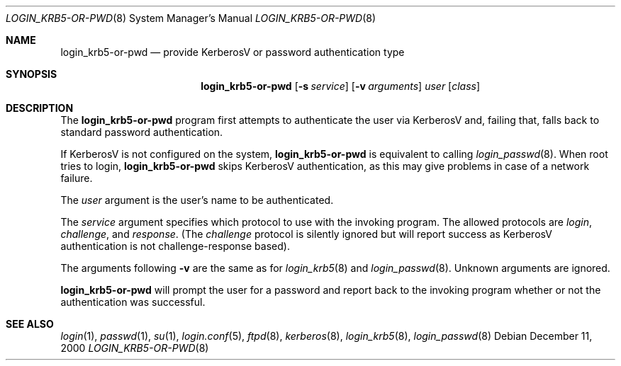 .\" $OpenBSD: login_krb5-or-pwd.8,v 1.13 2003/07/25 09:33:44 jmc Exp $
.\"
.\" Copyright (c) 2000 Todd C. Miller <Todd.Miller@courtesan.com>
.\"
.\" Permission to use, copy, modify, and distribute this software for any
.\" purpose with or without fee is hereby granted, provided that the above
.\" copyright notice and this permission notice appear in all copies.
.\"
.\" THE SOFTWARE IS PROVIDED "AS IS" AND THE AUTHOR DISCLAIMS ALL WARRANTIES
.\" WITH REGARD TO THIS SOFTWARE INCLUDING ALL IMPLIED WARRANTIES OF
.\" MERCHANTABILITY AND FITNESS. IN NO EVENT SHALL THE AUTHOR BE LIABLE FOR
.\" ANY SPECIAL, DIRECT, INDIRECT, OR CONSEQUENTIAL DAMAGES OR ANY DAMAGES
.\" WHATSOEVER RESULTING FROM LOSS OF USE, DATA OR PROFITS, WHETHER IN AN
.\" ACTION OF CONTRACT, NEGLIGENCE OR OTHER TORTIOUS ACTION, ARISING OUT OF
.\" OR IN CONNECTION WITH THE USE OR PERFORMANCE OF THIS SOFTWARE.
.\"
.Dd December 11, 2000
.Dt LOGIN_KRB5-OR-PWD 8
.Os
.Sh NAME
.Nm login_krb5-or-pwd
.Nd provide KerberosV or password authentication type
.Sh SYNOPSIS
.Nm login_krb5-or-pwd
.Op Fl s Ar service
.Op Fl v Ar arguments
.Ar user
.Op Ar class
.Sh DESCRIPTION
The
.Nm
program first attempts to authenticate the user via KerberosV and,
failing that, falls back to standard password authentication.
.Pp
If KerberosV is not configured on the system,
.Nm
is equivalent to calling
.Xr login_passwd 8 .
When root tries to login,
.Nm
skips KerberosV authentication, as this may give problems in case of a
network failure.
.Pp
The
.Ar user
argument is the user's name to be authenticated.
.Pp
The
.Ar service
argument specifies which protocol to use with the
invoking program.
The allowed protocols are
.Em login ,
.Em challenge ,
and
.Em response .
(The
.Em challenge
protocol is silently ignored but will report success as KerberosV
authentication is not challenge-response based).
.Pp
The arguments following
.Fl v
are the same as for
.Xr login_krb5 8
and
.Xr login_passwd 8 .
Unknown arguments are ignored.
.Pp
.Nm
will prompt the user for a password and report back to the
invoking program whether or not the authentication was
successful.
.Sh SEE ALSO
.Xr login 1 ,
.Xr passwd 1 ,
.Xr su 1 ,
.Xr login.conf 5 ,
.Xr ftpd 8 ,
.Xr kerberos 8 ,
.Xr login_krb5 8 ,
.Xr login_passwd 8
